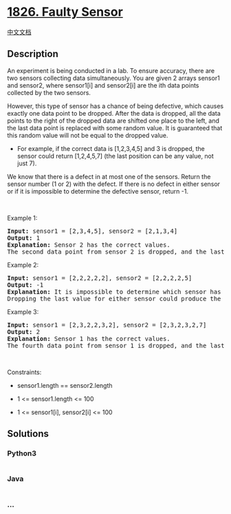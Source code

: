 * [[https://leetcode.com/problems/faulty-sensor][1826. Faulty Sensor]]
  :PROPERTIES:
  :CUSTOM_ID: faulty-sensor
  :END:
[[./solution/1800-1899/1826.Faulty Sensor/README.org][中文文档]]

** Description
   :PROPERTIES:
   :CUSTOM_ID: description
   :END:

#+begin_html
  <p>
#+end_html

An experiment is being conducted in a lab. To ensure accuracy, there are
two sensors collecting data simultaneously. You are given 2 arrays
sensor1 and sensor2, where sensor1[i] and sensor2[i] are the ith data
points collected by the two sensors.

#+begin_html
  </p>
#+end_html

#+begin_html
  <p>
#+end_html

However, this type of sensor has a chance of being defective, which
causes exactly one data point to be dropped. After the data is dropped,
all the data points to the right of the dropped data are shifted one
place to the left, and the last data point is replaced with some random
value. It is guaranteed that this random value will not be equal to the
dropped value.

#+begin_html
  </p>
#+end_html

#+begin_html
  <ul>
#+end_html

#+begin_html
  <li>
#+end_html

For example, if the correct data is [1,2,3,4,5] and 3 is dropped, the
sensor could return [1,2,4,5,7] (the last position can be any value, not
just 7).

#+begin_html
  </li>
#+end_html

#+begin_html
  </ul>
#+end_html

#+begin_html
  <p>
#+end_html

We know that there is a defect in at most one of the sensors. Return the
sensor number (1 or 2) with the defect. If there is no defect in either
sensor or if it is impossible to determine the defective sensor, return
-1.

#+begin_html
  </p>
#+end_html

#+begin_html
  <p>
#+end_html

 

#+begin_html
  </p>
#+end_html

#+begin_html
  <p>
#+end_html

Example 1:

#+begin_html
  </p>
#+end_html

#+begin_html
  <pre>
  <strong>Input:</strong> sensor1 = [2,3,4,5], sensor2 = [2,1,3,4]
  <strong>Output:</strong> 1
  <strong>Explanation:</strong> Sensor 2 has the correct values.
  The second data point from sensor 2 is dropped, and the last value of sensor 1 is replaced by a 5.
  </pre>
#+end_html

#+begin_html
  <p>
#+end_html

Example 2:

#+begin_html
  </p>
#+end_html

#+begin_html
  <pre>
  <strong>Input:</strong> sensor1 = [2,2,2,2,2], sensor2 = [2,2,2,2,5]
  <strong>Output:</strong> -1
  <strong>Explanation:</strong> It is impossible to determine which sensor has a defect.
  Dropping the last value for either sensor could produce the output for the other sensor.
  </pre>
#+end_html

#+begin_html
  <p>
#+end_html

Example 3:

#+begin_html
  </p>
#+end_html

#+begin_html
  <pre>
  <strong>Input:</strong> sensor1 = [2,3,2,2,3,2], sensor2 = [2,3,2,3,2,7]
  <strong>Output:</strong> 2
  <strong>Explanation: </strong>Sensor 1 has the correct values.
  The fourth data point from sensor 1 is dropped, and the last value of sensor 1 is replaced by a 7.
  </pre>
#+end_html

#+begin_html
  <p>
#+end_html

 

#+begin_html
  </p>
#+end_html

#+begin_html
  <p>
#+end_html

Constraints:

#+begin_html
  </p>
#+end_html

#+begin_html
  <ul>
#+end_html

#+begin_html
  <li>
#+end_html

sensor1.length == sensor2.length

#+begin_html
  </li>
#+end_html

#+begin_html
  <li>
#+end_html

1 <= sensor1.length <= 100

#+begin_html
  </li>
#+end_html

#+begin_html
  <li>
#+end_html

1 <= sensor1[i], sensor2[i] <= 100

#+begin_html
  </li>
#+end_html

#+begin_html
  </ul>
#+end_html

** Solutions
   :PROPERTIES:
   :CUSTOM_ID: solutions
   :END:

#+begin_html
  <!-- tabs:start -->
#+end_html

*** *Python3*
    :PROPERTIES:
    :CUSTOM_ID: python3
    :END:
#+begin_src python
#+end_src

*** *Java*
    :PROPERTIES:
    :CUSTOM_ID: java
    :END:
#+begin_src java
#+end_src

*** *...*
    :PROPERTIES:
    :CUSTOM_ID: section
    :END:
#+begin_example
#+end_example

#+begin_html
  <!-- tabs:end -->
#+end_html
